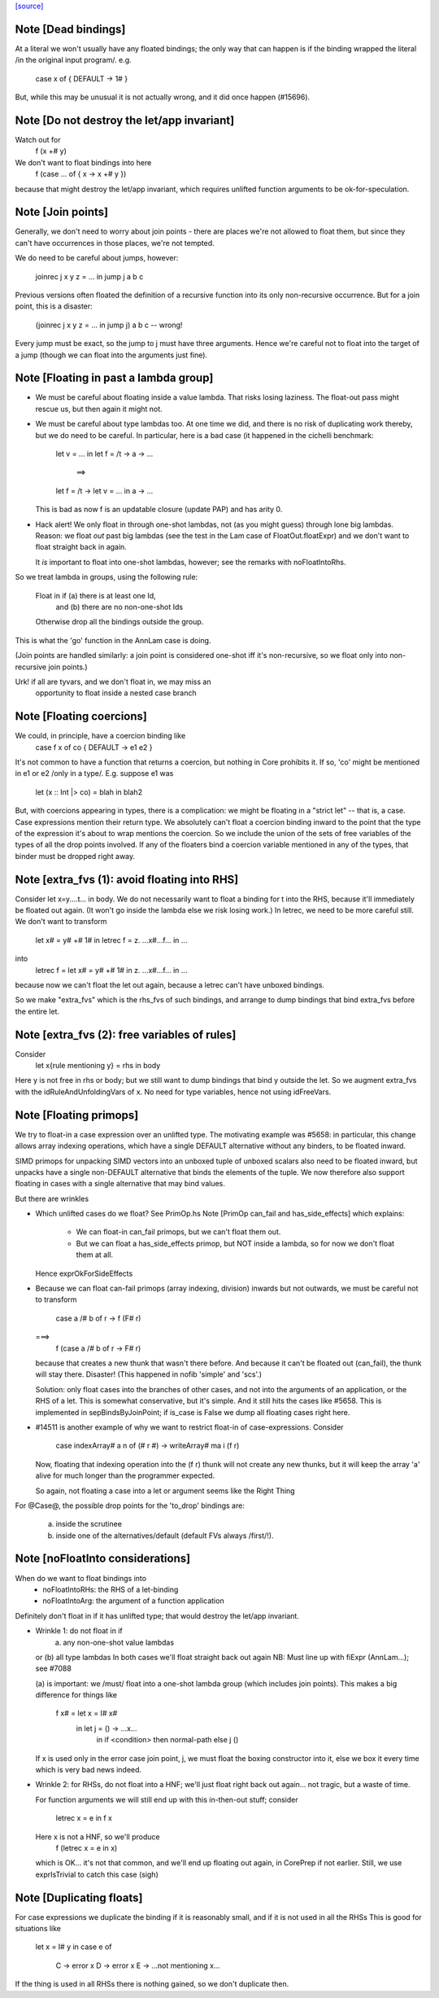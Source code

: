 `[source] <https://gitlab.haskell.org/ghc/ghc/tree/master/compiler/simplCore/FloatIn.hs>`_

Note [Dead bindings]
~~~~~~~~~~~~~~~~~~~~~~~
At a literal we won't usually have any floated bindings; the
only way that can happen is if the binding wrapped the literal
/in the original input program/.  e.g.
   case x of { DEFAULT -> 1# }
But, while this may be unusual it is not actually wrong, and it did
once happen (#15696).



Note [Do not destroy the let/app invariant]
~~~~~~~~~~~~~~~~~~~~~~~~~~~~~~~~~~~~~~~~~~~
Watch out for
   f (x +# y)
We don't want to float bindings into here
   f (case ... of { x -> x +# y })
because that might destroy the let/app invariant, which requires
unlifted function arguments to be ok-for-speculation.



Note [Join points]
~~~~~~~~~~~~~~~~~~
Generally, we don't need to worry about join points - there are places we're
not allowed to float them, but since they can't have occurrences in those
places, we're not tempted.

We do need to be careful about jumps, however:

  joinrec j x y z = ... in
  jump j a b c

Previous versions often floated the definition of a recursive function into its
only non-recursive occurrence. But for a join point, this is a disaster:

  (joinrec j x y z = ... in
  jump j) a b c -- wrong!

Every jump must be exact, so the jump to j must have three arguments. Hence
we're careful not to float into the target of a jump (though we can float into
the arguments just fine).



Note [Floating in past a lambda group]
~~~~~~~~~~~~~~~~~~~~~~~~~~~~~~~~~~~~~~
* We must be careful about floating inside a value lambda.
  That risks losing laziness.
  The float-out pass might rescue us, but then again it might not.

* We must be careful about type lambdas too.  At one time we did, and
  there is no risk of duplicating work thereby, but we do need to be
  careful.  In particular, here is a bad case (it happened in the
  cichelli benchmark:
        let v = ...
        in let f = /\t -> \a -> ...
           ==>
        let f = /\t -> let v = ... in \a -> ...
  This is bad as now f is an updatable closure (update PAP)
  and has arity 0.

* Hack alert!  We only float in through one-shot lambdas,
  not (as you might guess) through lone big lambdas.
  Reason: we float *out* past big lambdas (see the test in the Lam
  case of FloatOut.floatExpr) and we don't want to float straight
  back in again.

  It *is* important to float into one-shot lambdas, however;
  see the remarks with noFloatIntoRhs.

So we treat lambda in groups, using the following rule:

 Float in if (a) there is at least one Id,
         and (b) there are no non-one-shot Ids

 Otherwise drop all the bindings outside the group.

This is what the 'go' function in the AnnLam case is doing.

(Join points are handled similarly: a join point is considered one-shot iff
it's non-recursive, so we float only into non-recursive join points.)

Urk! if all are tyvars, and we don't float in, we may miss an
      opportunity to float inside a nested case branch




Note [Floating coercions]
~~~~~~~~~~~~~~~~~~~~~~~~~
We could, in principle, have a coercion binding like
   case f x of co { DEFAULT -> e1 e2 }
It's not common to have a function that returns a coercion, but nothing
in Core prohibits it.  If so, 'co' might be mentioned in e1 or e2
/only in a type/.  E.g. suppose e1 was
  let (x :: Int |> co) = blah in blah2


But, with coercions appearing in types, there is a complication: we
might be floating in a "strict let" -- that is, a case. Case expressions
mention their return type. We absolutely can't float a coercion binding
inward to the point that the type of the expression it's about to wrap
mentions the coercion. So we include the union of the sets of free variables
of the types of all the drop points involved. If any of the floaters
bind a coercion variable mentioned in any of the types, that binder must
be dropped right away.



Note [extra_fvs (1): avoid floating into RHS]
~~~~~~~~~~~~~~~~~~~~~~~~~~~~~~~~~~~~~~~~~~~~~
Consider let x=\y....t... in body.  We do not necessarily want to float
a binding for t into the RHS, because it'll immediately be floated out
again.  (It won't go inside the lambda else we risk losing work.)
In letrec, we need to be more careful still. We don't want to transform
        let x# = y# +# 1#
        in
        letrec f = \z. ...x#...f...
        in ...
into
        letrec f = let x# = y# +# 1# in \z. ...x#...f... in ...
because now we can't float the let out again, because a letrec
can't have unboxed bindings.

So we make "extra_fvs" which is the rhs_fvs of such bindings, and
arrange to dump bindings that bind extra_fvs before the entire let.



Note [extra_fvs (2): free variables of rules]
~~~~~~~~~~~~~~~~~~~~~~~~~~~~~~~~~~~~~~~~~~~~~
Consider
  let x{rule mentioning y} = rhs in body
Here y is not free in rhs or body; but we still want to dump bindings
that bind y outside the let.  So we augment extra_fvs with the
idRuleAndUnfoldingVars of x.  No need for type variables, hence not using
idFreeVars.


Note [Floating primops]
~~~~~~~~~~~~~~~~~~~~~~~~~~
We try to float-in a case expression over an unlifted type.  The
motivating example was #5658: in particular, this change allows
array indexing operations, which have a single DEFAULT alternative
without any binders, to be floated inward.

SIMD primops for unpacking SIMD vectors into an unboxed tuple of unboxed
scalars also need to be floated inward, but unpacks have a single non-DEFAULT
alternative that binds the elements of the tuple. We now therefore also support
floating in cases with a single alternative that may bind values.

But there are wrinkles

* Which unlifted cases do we float? See PrimOp.hs
  Note [PrimOp can_fail and has_side_effects] which explains:
   - We can float-in can_fail primops, but we can't float them out.
   - But we can float a has_side_effects primop, but NOT inside a lambda,
     so for now we don't float them at all.
  Hence exprOkForSideEffects

* Because we can float can-fail primops (array indexing, division) inwards
  but not outwards, we must be careful not to transform
     case a /# b of r -> f (F# r)
  ===>
    f (case a /# b of r -> F# r)
  because that creates a new thunk that wasn't there before.  And
  because it can't be floated out (can_fail), the thunk will stay
  there.  Disaster!  (This happened in nofib 'simple' and 'scs'.)

  Solution: only float cases into the branches of other cases, and
  not into the arguments of an application, or the RHS of a let. This
  is somewhat conservative, but it's simple.  And it still hits the
  cases like #5658.   This is implemented in sepBindsByJoinPoint;
  if is_case is False we dump all floating cases right here.

* #14511 is another example of why we want to restrict float-in
  of case-expressions.  Consider
     case indexArray# a n of (# r #) -> writeArray# ma i (f r)
  Now, floating that indexing operation into the (f r) thunk will
  not create any new thunks, but it will keep the array 'a' alive
  for much longer than the programmer expected.

  So again, not floating a case into a let or argument seems like
  the Right Thing

For @Case@, the possible drop points for the 'to_drop'
bindings are:
  (a) inside the scrutinee
  (b) inside one of the alternatives/default (default FVs always /first/!).



Note [noFloatInto considerations]
~~~~~~~~~~~~~~~~~~~~~~~~~~~~~~~~~~~~
When do we want to float bindings into
   - noFloatIntoRHs: the RHS of a let-binding
   - noFloatIntoArg: the argument of a function application

Definitely don't float in if it has unlifted type; that
would destroy the let/app invariant.

* Wrinkle 1: do not float in if
     (a) any non-one-shot value lambdas
  or (b) all type lambdas
  In both cases we'll float straight back out again
  NB: Must line up with fiExpr (AnnLam...); see #7088

  (a) is important: we /must/ float into a one-shot lambda group
  (which includes join points). This makes a big difference
  for things like
     f x# = let x = I# x#
            in let j = \() -> ...x...
               in if <condition> then normal-path else j ()
  If x is used only in the error case join point, j, we must float the
  boxing constructor into it, else we box it every time which is very
  bad news indeed.

* Wrinkle 2: for RHSs, do not float into a HNF; we'll just float right
  back out again... not tragic, but a waste of time.

  For function arguments we will still end up with this
  in-then-out stuff; consider
    letrec x = e in f x
  Here x is not a HNF, so we'll produce
    f (letrec x = e in x)
  which is OK... it's not that common, and we'll end up
  floating out again, in CorePrep if not earlier.
  Still, we use exprIsTrivial to catch this case (sigh)




Note [Duplicating floats]
~~~~~~~~~~~~~~~~~~~~~~~~~~~~

For case expressions we duplicate the binding if it is reasonably
small, and if it is not used in all the RHSs This is good for
situations like
     let x = I# y in
     case e of
       C -> error x
       D -> error x
       E -> ...not mentioning x...

If the thing is used in all RHSs there is nothing gained,
so we don't duplicate then.


